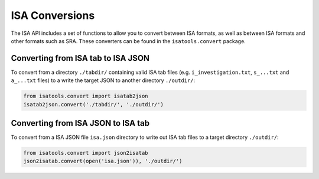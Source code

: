 ###############
ISA Conversions
###############

The ISA API includes a set of functions to allow you to convert between ISA formats, as well as between ISA formats and other formats such as SRA. These converters can be found in the ``isatools.convert`` package.

Converting from ISA tab to ISA JSON
-----------------------------------

To convert from a directory ``./tabdir/`` containing valid ISA tab files (e.g. ``i_investigation.txt``, ``s_...txt`` and ``a_...txt`` files) to a write the target JSON to another directory ``./outdir/``:

.. code-block:: python

   from isatools.convert import isatab2json
   isatab2json.convert('./tabdir/', './outdir/')

Converting from ISA JSON to ISA tab
-----------------------------------

To convert from a ISA JSON file ``isa.json`` directory to write out ISA tab files to a target directory ``./outdir/``:

.. code-block:: python

   from isatools.convert import json2isatab
   json2isatab.convert(open('isa.json')), './outdir/')

